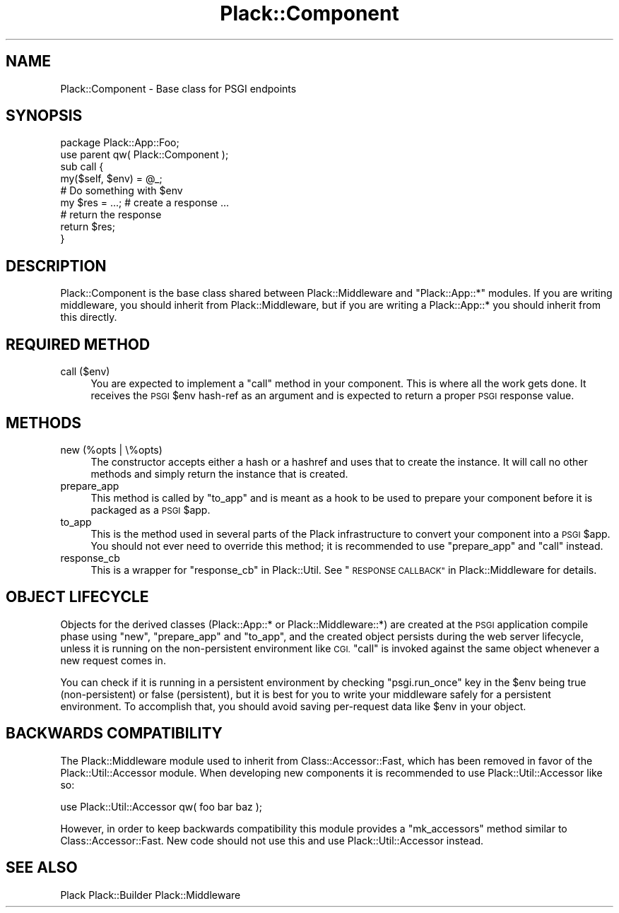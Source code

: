 .\" Automatically generated by Pod::Man 4.12 (Pod::Simple 3.40)
.\"
.\" Standard preamble:
.\" ========================================================================
.de Sp \" Vertical space (when we can't use .PP)
.if t .sp .5v
.if n .sp
..
.de Vb \" Begin verbatim text
.ft CW
.nf
.ne \\$1
..
.de Ve \" End verbatim text
.ft R
.fi
..
.\" Set up some character translations and predefined strings.  \*(-- will
.\" give an unbreakable dash, \*(PI will give pi, \*(L" will give a left
.\" double quote, and \*(R" will give a right double quote.  \*(C+ will
.\" give a nicer C++.  Capital omega is used to do unbreakable dashes and
.\" therefore won't be available.  \*(C` and \*(C' expand to `' in nroff,
.\" nothing in troff, for use with C<>.
.tr \(*W-
.ds C+ C\v'-.1v'\h'-1p'\s-2+\h'-1p'+\s0\v'.1v'\h'-1p'
.ie n \{\
.    ds -- \(*W-
.    ds PI pi
.    if (\n(.H=4u)&(1m=24u) .ds -- \(*W\h'-12u'\(*W\h'-12u'-\" diablo 10 pitch
.    if (\n(.H=4u)&(1m=20u) .ds -- \(*W\h'-12u'\(*W\h'-8u'-\"  diablo 12 pitch
.    ds L" ""
.    ds R" ""
.    ds C` ""
.    ds C' ""
'br\}
.el\{\
.    ds -- \|\(em\|
.    ds PI \(*p
.    ds L" ``
.    ds R" ''
.    ds C`
.    ds C'
'br\}
.\"
.\" Escape single quotes in literal strings from groff's Unicode transform.
.ie \n(.g .ds Aq \(aq
.el       .ds Aq '
.\"
.\" If the F register is >0, we'll generate index entries on stderr for
.\" titles (.TH), headers (.SH), subsections (.SS), items (.Ip), and index
.\" entries marked with X<> in POD.  Of course, you'll have to process the
.\" output yourself in some meaningful fashion.
.\"
.\" Avoid warning from groff about undefined register 'F'.
.de IX
..
.nr rF 0
.if \n(.g .if rF .nr rF 1
.if (\n(rF:(\n(.g==0)) \{\
.    if \nF \{\
.        de IX
.        tm Index:\\$1\t\\n%\t"\\$2"
..
.        if !\nF==2 \{\
.            nr % 0
.            nr F 2
.        \}
.    \}
.\}
.rr rF
.\" ========================================================================
.\"
.IX Title "Plack::Component 3"
.TH Plack::Component 3 "2022-09-05" "perl v5.30.1" "User Contributed Perl Documentation"
.\" For nroff, turn off justification.  Always turn off hyphenation; it makes
.\" way too many mistakes in technical documents.
.if n .ad l
.nh
.SH "NAME"
Plack::Component \- Base class for PSGI endpoints
.SH "SYNOPSIS"
.IX Header "SYNOPSIS"
.Vb 2
\&  package Plack::App::Foo;
\&  use parent qw( Plack::Component );
\&
\&  sub call {
\&      my($self, $env) = @_;
\&      # Do something with $env
\&
\&      my $res = ...; # create a response ...
\&
\&      # return the response
\&      return $res;
\&  }
.Ve
.SH "DESCRIPTION"
.IX Header "DESCRIPTION"
Plack::Component is the base class shared between Plack::Middleware
and \f(CW\*(C`Plack::App::*\*(C'\fR modules. If you are writing middleware, you should
inherit from Plack::Middleware, but if you are writing a
Plack::App::* you should inherit from this directly.
.SH "REQUIRED METHOD"
.IX Header "REQUIRED METHOD"
.IP "call ($env)" 4
.IX Item "call ($env)"
You are expected to implement a \f(CW\*(C`call\*(C'\fR method in your component. This
is where all the work gets done. It receives the \s-1PSGI\s0 \f(CW$env\fR hash-ref
as an argument and is expected to return a proper \s-1PSGI\s0 response value.
.SH "METHODS"
.IX Header "METHODS"
.IP "new (%opts | \e%opts)" 4
.IX Item "new (%opts | %opts)"
The constructor accepts either a hash or a hashref and uses that to
create the instance. It will call no other methods and simply return
the instance that is created.
.IP "prepare_app" 4
.IX Item "prepare_app"
This method is called by \f(CW\*(C`to_app\*(C'\fR and is meant as a hook to be used to
prepare your component before it is packaged as a \s-1PSGI\s0 \f(CW$app\fR.
.IP "to_app" 4
.IX Item "to_app"
This is the method used in several parts of the Plack infrastructure to
convert your component into a \s-1PSGI\s0 \f(CW$app\fR. You should not ever need to
override this method; it is recommended to use \f(CW\*(C`prepare_app\*(C'\fR and \f(CW\*(C`call\*(C'\fR
instead.
.IP "response_cb" 4
.IX Item "response_cb"
This is a wrapper for \f(CW\*(C`response_cb\*(C'\fR in Plack::Util. See
\&\*(L"\s-1RESPONSE CALLBACK\*(R"\s0 in Plack::Middleware for details.
.SH "OBJECT LIFECYCLE"
.IX Header "OBJECT LIFECYCLE"
Objects for the derived classes (Plack::App::* or
Plack::Middleware::*) are created at the \s-1PSGI\s0 application compile
phase using \f(CW\*(C`new\*(C'\fR, \f(CW\*(C`prepare_app\*(C'\fR and \f(CW\*(C`to_app\*(C'\fR, and the created
object persists during the web server lifecycle, unless it is running
on the non-persistent environment like \s-1CGI.\s0 \f(CW\*(C`call\*(C'\fR is invoked against
the same object whenever a new request comes in.
.PP
You can check if it is running in a persistent environment by checking
\&\f(CW\*(C`psgi.run_once\*(C'\fR key in the \f(CW$env\fR being true (non-persistent) or
false (persistent), but it is best for you to write your middleware
safely for a persistent environment. To accomplish that, you should
avoid saving per-request data like \f(CW$env\fR in your object.
.SH "BACKWARDS COMPATIBILITY"
.IX Header "BACKWARDS COMPATIBILITY"
The Plack::Middleware module used to inherit from Class::Accessor::Fast,
which has been removed in favor of the Plack::Util::Accessor module. When
developing new components it is recommended to use Plack::Util::Accessor
like so:
.PP
.Vb 1
\&  use Plack::Util::Accessor qw( foo bar baz );
.Ve
.PP
However, in order to keep backwards compatibility this module provides a
\&\f(CW\*(C`mk_accessors\*(C'\fR method similar to Class::Accessor::Fast. New code should
not use this and use Plack::Util::Accessor instead.
.SH "SEE ALSO"
.IX Header "SEE ALSO"
Plack Plack::Builder Plack::Middleware
